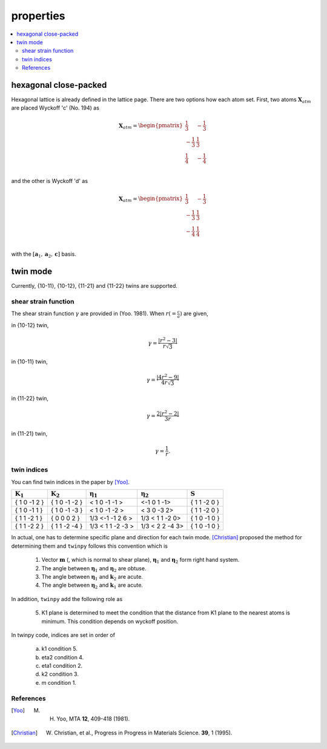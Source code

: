 ==========
properties
==========

.. contents::
   :depth: 2
   :local:


hexagonal close-packed
======================

Hexagonal lattice is already defined in the lattice page.
There are two options how each atom set. First,
two atoms :math:`\boldsymbol{X}_{atm}` are placed Wyckoff 'c' (No. 194) as

.. math::

  \boldsymbol{X}_{atm}
  =
  \begin{pmatrix}
    \frac{1}{3} & -\frac{1}{3} \\
   -\frac{1}{3} &  \frac{1}{3} \\
    \frac{1}{4} & -\frac{1}{4} \\
  \end{pmatrix}

and the other is Wyckoff 'd' as

.. math::

  \boldsymbol{X}_{atm}
  =
  \begin{pmatrix}
    \frac{1}{3} & -\frac{1}{3} \\
   -\frac{1}{3} &  \frac{1}{3} \\
   -\frac{1}{4} &  \frac{1}{4} \\
  \end{pmatrix}

with the :math:`[\boldsymbol{a}_1, \boldsymbol{a}_2, \boldsymbol{c}]` basis.


twin mode
=========

Currently, {10-11}, {10-12}, {11-21} and {11-22} twins are supported.


shear strain function
---------------------

The shear strain function :math:`\gamma` are provided in (Yoo. 1981).
When :math:`r (= \frac{c}{a})` are given,

in {10-12} twin,

.. math::
   \gamma = \frac{|r^2-3|}{r\sqrt{3}}

in {10-11} twin,

.. math::
   \gamma = \frac{|4r^2-9|}{4r\sqrt{3}}

in {11-22} twin,

.. math::
   \gamma = \frac{2|r^2-2|}{3r}

in {11-21} twin,

.. math::
   \gamma = \frac{1}{r}.


twin indices
------------

You can find twin indices in the paper by [Yoo]_.

======================== ======================== =========================== =========================== ======================
:math:`\boldsymbol{K}_1` :math:`\boldsymbol{K}_2` :math:`\boldsymbol{\eta}_1` :math:`\boldsymbol{\eta}_2` :math:`\boldsymbol{S}`
======================== ======================== =========================== =========================== ======================
{ 1  0 -1  2 }           { 1  0 -1 -2 }               < 1  0 -1 -1 >              <-1  0  1 -1>           { 1  1 -2  0 }
{ 1  0 -1  1 }           { 1  0 -1 -3 }               < 1  0 -1 -2 >              < 3  0 -3  2>           { 1  1 -2  0 }
{ 1  1 -2  1 }           { 0  0  0  2 }           1/3 <-1 -1  2  6 >          1/3 < 1  1 -2  0>           { 1  0 -1  0 }
{ 1  1 -2  2 }           { 1  1 -2 -4 }           1/3 < 1  1 -2 -3 >          1/3 < 2  2 -4  3>           { 1  0 -1  0 }
======================== ======================== =========================== =========================== ======================

In actual, one has to determine specific plane and direction for each twin mode.
[Christian]_ proposed the method for determining them and
``twinpy`` follows this convention which is

  1. Vector :math:`\boldsymbol{m}` (, which is normal to shear plane),
     :math:`\boldsymbol{\eta}_1` and
     :math:`\boldsymbol{\eta}_2` form right hand system.
  2. The angle between :math:`\boldsymbol{\eta}_1`
     and :math:`\boldsymbol{\eta}_2` are obtuse.
  3. The angle between :math:`\boldsymbol{\eta}_1`
     and :math:`\boldsymbol{k}_2` are acute.
  4. The angle between :math:`\boldsymbol{\eta}_2`
     and :math:`\boldsymbol{k}_1` are acute.

In addition, ``twinpy`` add the following role as

  5. K1 plane is determined to meet the condition that
     the distance from K1 plane to the nearest atoms is minimum.
     This condition depends on wyckoff position.

In twinpy code, indices are set in order of

   a. k1    condition 5.
   b. eta2  condition 4.
   c. eta1  condition 2.
   d. k2    condition 3.
   e. m     condition 1.

References
----------
.. [Yoo] M. H. Yoo, MTA **12**, 409-418 (1981).
.. [Christian] W. Christian, et al., Progress in Progress in Materials Science. **39**, 1 (1995).
